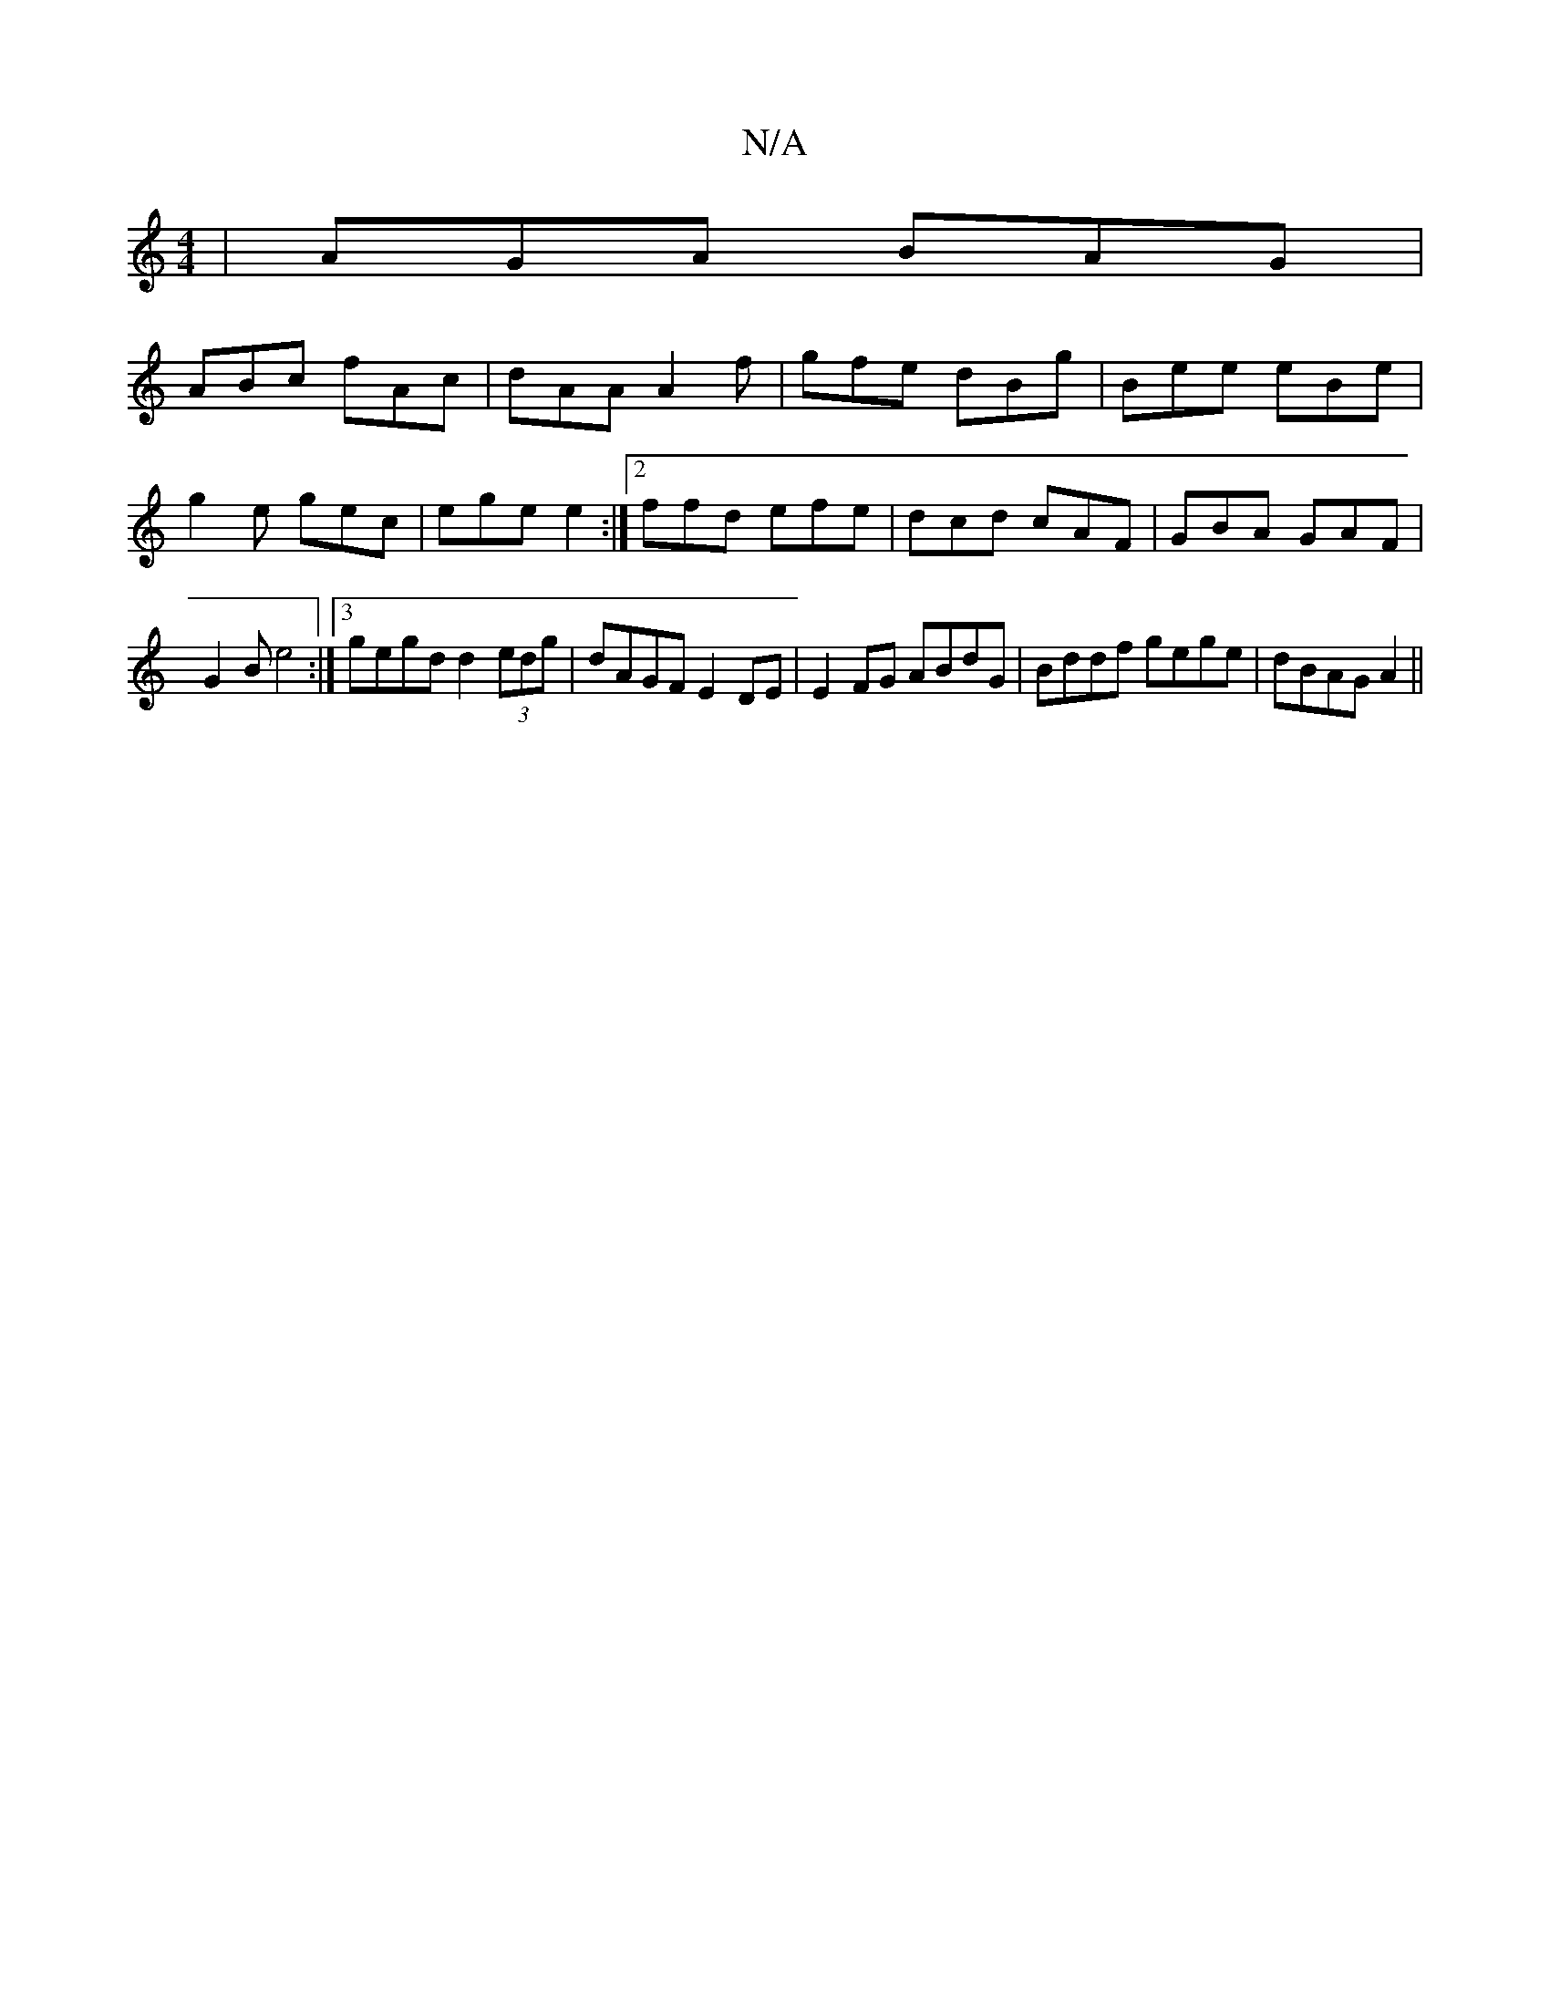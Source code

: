 X:1
T:N/A
M:4/4
R:N/A
K:Cmajor
| AGA BAG |
ABc fAc | dAA A2 f | gfe dBg | Bee eBe |
g2 e gec | ege e2 :|2 ffd efe | dcd cAF | GBA GAF |
G2 B e4 :|3 gegd d2 (3edg | dAGF E2 DE | E2FG ABdG | Bddf gege | dBAG A2 ||

e>e (e f)A!fa d2 g